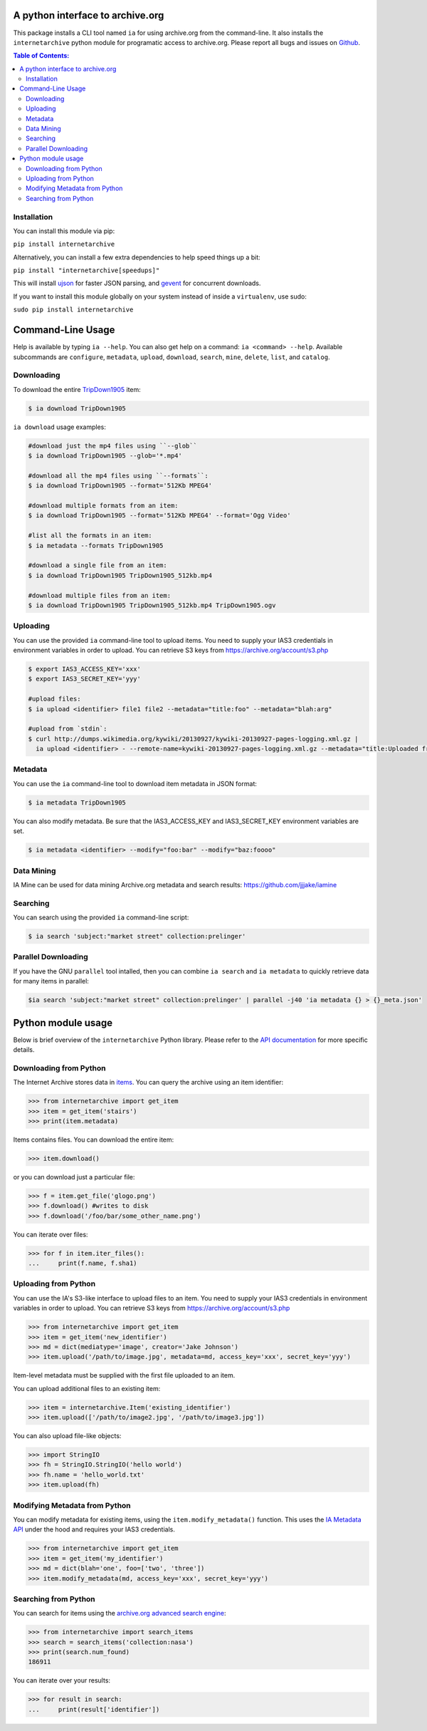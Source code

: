 A python interface to archive.org
---------------------------------

.. image:: https://travis-ci.org/jjjake/ia-wrapper.png?branch=master
        :target: https://travis-ci.org/jjjake/ia-wrapper

.. image:: https://pypip.in/d/internetarchive/badge.png
        :target: https://pypi.python.org/pypi/internetarchive

This package installs a CLI tool named ``ia`` for using archive.org from the command-line.
It also installs the ``internetarchive`` python module for programatic access to archive.org.
Please report all bugs and issues on `Github <https://github.com/jjjake/ia-wrapper/issues>`__.

.. contents:: Table of Contents:


Installation
~~~~~~~~~~~~

You can install this module via pip:

``pip install internetarchive``

Alternatively, you can install a few extra dependencies to help speed things up a bit:

``pip install "internetarchive[speedups]"``

This will install `ujson <https://pypi.python.org/pypi/ujson>`__ for faster JSON parsing,
and `gevent <https://pypi.python.org/pypi/gevent>`__ for concurrent downloads.

If you want to install this module globally on your system instead of inside a ``virtualenv``, use sudo:

``sudo pip install internetarchive``


Command-Line Usage
------------------
Help is available by typing ``ia --help``. You can also get help on a command: ``ia <command> --help``.
Available subcommands are ``configure``, ``metadata``, ``upload``, ``download``, ``search``, ``mine``, ``delete``, ``list``, and ``catalog``.


Downloading
~~~~~~~~~~~

To download the entire `TripDown1905 <https://archive.org/details/TripDown1905>`__ item:

.. code:: bash

    $ ia download TripDown1905

``ia download`` usage examples:

.. code:: bash

    #download just the mp4 files using ``--glob``
    $ ia download TripDown1905 --glob='*.mp4'

    #download all the mp4 files using ``--formats``:
    $ ia download TripDown1905 --format='512Kb MPEG4'

    #download multiple formats from an item:
    $ ia download TripDown1905 --format='512Kb MPEG4' --format='Ogg Video'

    #list all the formats in an item:
    $ ia metadata --formats TripDown1905

    #download a single file from an item:
    $ ia download TripDown1905 TripDown1905_512kb.mp4

    #download multiple files from an item:
    $ ia download TripDown1905 TripDown1905_512kb.mp4 TripDown1905.ogv


Uploading
~~~~~~~~~

You can use the provided ``ia`` command-line tool to upload items. You
need to supply your IAS3 credentials in environment variables in order
to upload. You can retrieve S3 keys from
https://archive.org/account/s3.php

.. code:: bash

    $ export IAS3_ACCESS_KEY='xxx'
    $ export IAS3_SECRET_KEY='yyy'

    #upload files:
    $ ia upload <identifier> file1 file2 --metadata="title:foo" --metadata="blah:arg"

    #upload from `stdin`:
    $ curl http://dumps.wikimedia.org/kywiki/20130927/kywiki-20130927-pages-logging.xml.gz |
      ia upload <identifier> - --remote-name=kywiki-20130927-pages-logging.xml.gz --metadata="title:Uploaded from stdin."

Metadata
~~~~~~~~

You can use the ``ia`` command-line tool to download item metadata in JSON format:

.. code:: bash

    $ ia metadata TripDown1905

You can also modify metadata. Be sure that the IAS3\_ACCESS\_KEY and
IAS3\_SECRET\_KEY environment variables are set.

.. code:: bash

    $ ia metadata <identifier> --modify="foo:bar" --modify="baz:foooo"

Data Mining
~~~~~~~~~~~

IA Mine can be used for data mining Archive.org metadata and search results: https://github.com/jjjake/iamine

Searching
~~~~~~~~~

You can search using the provided ``ia`` command-line script:

.. code:: bash

    $ ia search 'subject:"market street" collection:prelinger'


Parallel Downloading
~~~~~~~~~~~~~~~~~~~~

If you have the GNU ``parallel`` tool intalled, then you can combine ``ia search`` and ``ia metadata`` to quickly retrieve data for many items in parallel:

.. code:: bash

    $ia search 'subject:"market street" collection:prelinger' | parallel -j40 'ia metadata {} > {}_meta.json'



Python module usage
-------------------

Below is brief overview of the ``internetarchive`` Python library.
Please refer to the `API documentation <http://ia-wrapper.readthedocs.org/en/latest/>`__ for more specific details.

Downloading from Python
~~~~~~~~~~~~~~~~~~~~~~~

The Internet Archive stores data in
`items <http://blog.archive.org/2011/03/31/how-archive-org-items-are-structured/>`__.
You can query the archive using an item identifier:

.. code:: python

    >>> from internetarchive import get_item
    >>> item = get_item('stairs')
    >>> print(item.metadata)

Items contains files. You can download the entire item:

.. code:: python

    >>> item.download()

or you can download just a particular file:

.. code:: python

    >>> f = item.get_file('glogo.png')
    >>> f.download() #writes to disk
    >>> f.download('/foo/bar/some_other_name.png')

You can iterate over files:

.. code:: python

    >>> for f in item.iter_files():
    ...     print(f.name, f.sha1)

Uploading from Python
~~~~~~~~~~~~~~~~~~~~~

You can use the IA's S3-like interface to upload files to an item. You
need to supply your IAS3 credentials in environment variables in order
to upload. You can retrieve S3 keys from
https://archive.org/account/s3.php

.. code:: python

    >>> from internetarchive import get_item
    >>> item = get_item('new_identifier')
    >>> md = dict(mediatype='image', creator='Jake Johnson')
    >>> item.upload('/path/to/image.jpg', metadata=md, access_key='xxx', secret_key='yyy')

Item-level metadata must be supplied with the first file uploaded to an
item.

You can upload additional files to an existing item:

.. code:: python

    >>> item = internetarchive.Item('existing_identifier')
    >>> item.upload(['/path/to/image2.jpg', '/path/to/image3.jpg'])

You can also upload file-like objects:

.. code:: python

    >>> import StringIO
    >>> fh = StringIO.StringIO('hello world')
    >>> fh.name = 'hello_world.txt'
    >>> item.upload(fh)


Modifying Metadata from Python
~~~~~~~~~~~~~~~~~~~~~~~~~~~~~~

You can modify metadata for existing items, using the
``item.modify_metadata()`` function. This uses the `IA Metadata
API <http://blog.archive.org/2013/07/04/metadata-api/>`__ under the hood
and requires your IAS3 credentials.

.. code:: python

    >>> from internetarchive import get_item
    >>> item = get_item('my_identifier')
    >>> md = dict(blah='one', foo=['two', 'three'])
    >>> item.modify_metadata(md, access_key='xxx', secret_key='yyy')


Searching from Python
~~~~~~~~~~~~~~~~~~~~~

You can search for items using the `archive.org advanced search
engine <https://archive.org/advancedsearch.php>`__:

.. code:: python

    >>> from internetarchive import search_items
    >>> search = search_items('collection:nasa')
    >>> print(search.num_found)
    186911

You can iterate over your results:

.. code:: python

    >>> for result in search:
    ...     print(result['identifier'])
